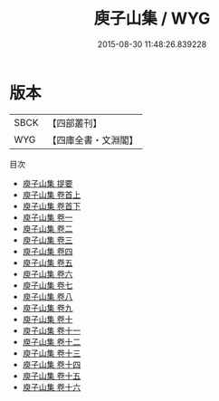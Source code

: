#+TITLE: 庾子山集 / WYG
#+DATE: 2015-08-30 11:48:26.839228
* 版本
 |      SBCK|【四部叢刊】  |
 |       WYG|【四庫全書・文淵閣】|
目次
 - [[file:KR4b0018_000.txt::000-1a][庾子山集 提要]]
 - [[file:KR4b0018_001.txt::001-1a][庾子山集 卷首上]]
 - [[file:KR4b0018_002.txt::002-1a][庾子山集 卷首下]]
 - [[file:KR4b0018_003.txt::003-1a][庾子山集 卷一]]
 - [[file:KR4b0018_004.txt::004-1a][庾子山集 卷二]]
 - [[file:KR4b0018_005.txt::005-1a][庾子山集 卷三]]
 - [[file:KR4b0018_006.txt::006-1a][庾子山集 卷四]]
 - [[file:KR4b0018_007.txt::007-1a][庾子山集 卷五]]
 - [[file:KR4b0018_008.txt::008-1a][庾子山集 卷六]]
 - [[file:KR4b0018_009.txt::009-1a][庾子山集 卷七]]
 - [[file:KR4b0018_010.txt::010-1a][庾子山集 卷八]]
 - [[file:KR4b0018_011.txt::011-1a][庾子山集 卷九]]
 - [[file:KR4b0018_012.txt::012-1a][庾子山集 卷十]]
 - [[file:KR4b0018_013.txt::013-1a][庾子山集 卷十一]]
 - [[file:KR4b0018_014.txt::014-1a][庾子山集 卷十二]]
 - [[file:KR4b0018_015.txt::015-1a][庾子山集 卷十三]]
 - [[file:KR4b0018_016.txt::016-1a][庾子山集 卷十四]]
 - [[file:KR4b0018_017.txt::017-1a][庾子山集 卷十五]]
 - [[file:KR4b0018_018.txt::018-1a][庾子山集 卷十六]]
